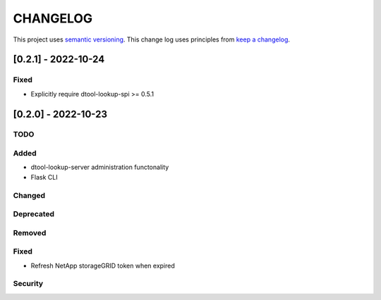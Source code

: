CHANGELOG
=========

This project uses `semantic versioning <http://semver.org/>`_.
This change log uses principles from `keep a changelog <http://keepachangelog.com/>`_.


[0.2.1] - 2022-10-24
-------------------------

Fixed
^^^^^

- Explicitly require dtool-lookup-spi >= 0.5.1



[0.2.0] - 2022-10-23
-------------------------

TODO
^^^^


Added
^^^^^

- dtool-lookup-server administration functonality
- Flask CLI

Changed
^^^^^^^


Deprecated
^^^^^^^^^^


Removed
^^^^^^^


Fixed
^^^^^

- Refresh NetApp storageGRID token when expired


Security
^^^^^^^^
